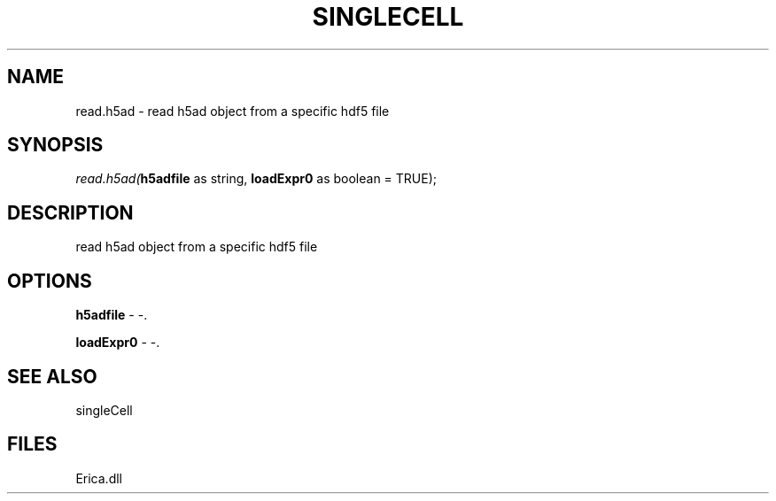 .\" man page create by R# package system.
.TH SINGLECELL 1 2000-01-01 "read.h5ad" "read.h5ad"
.SH NAME
read.h5ad \- read h5ad object from a specific hdf5 file
.SH SYNOPSIS
\fIread.h5ad(\fBh5adfile\fR as string, 
\fBloadExpr0\fR as boolean = TRUE);\fR
.SH DESCRIPTION
.PP
read h5ad object from a specific hdf5 file
.PP
.SH OPTIONS
.PP
\fBh5adfile\fB \fR\- -. 
.PP
.PP
\fBloadExpr0\fB \fR\- -. 
.PP
.SH SEE ALSO
singleCell
.SH FILES
.PP
Erica.dll
.PP
